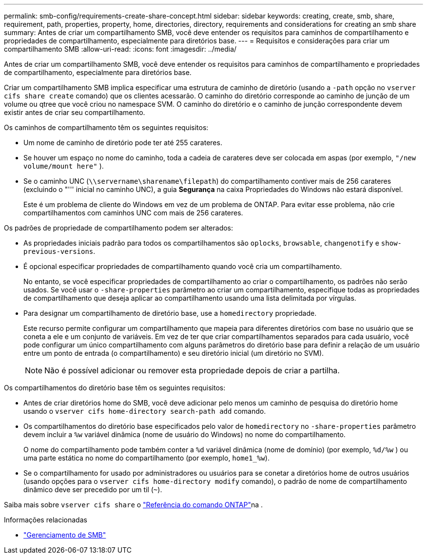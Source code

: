 ---
permalink: smb-config/requirements-create-share-concept.html 
sidebar: sidebar 
keywords: creating, create, smb, share, requirement, path, properties, property, home, directories, directory, requirements and considerations for creating an smb share 
summary: Antes de criar um compartilhamento SMB, você deve entender os requisitos para caminhos de compartilhamento e propriedades de compartilhamento, especialmente para diretórios base. 
---
= Requisitos e considerações para criar um compartilhamento SMB
:allow-uri-read: 
:icons: font
:imagesdir: ../media/


[role="lead"]
Antes de criar um compartilhamento SMB, você deve entender os requisitos para caminhos de compartilhamento e propriedades de compartilhamento, especialmente para diretórios base.

Criar um compartilhamento SMB implica especificar uma estrutura de caminho de diretório (usando a `-path` opção no `vserver cifs share create` comando) que os clientes acessarão. O caminho do diretório corresponde ao caminho de junção de um volume ou qtree que você criou no namespace SVM. O caminho do diretório e o caminho de junção correspondente devem existir antes de criar seu compartilhamento.

Os caminhos de compartilhamento têm os seguintes requisitos:

* Um nome de caminho de diretório pode ter até 255 carateres.
* Se houver um espaço no nome do caminho, toda a cadeia de carateres deve ser colocada em aspas (por exemplo, `"/new volume/mount here"` ).
* Se o caminho UNC (`\\servername\sharename\filepath`) do compartilhamento contiver mais de 256 carateres (excluindo o "''' inicial no caminho UNC), a guia *Segurança* na caixa Propriedades do Windows não estará disponível.
+
Este é um problema de cliente do Windows em vez de um problema de ONTAP. Para evitar esse problema, não crie compartilhamentos com caminhos UNC com mais de 256 carateres.



Os padrões de propriedade de compartilhamento podem ser alterados:

* As propriedades iniciais padrão para todos os compartilhamentos são `oplocks`, `browsable`, `changenotify` e `show-previous-versions`.
* É opcional especificar propriedades de compartilhamento quando você cria um compartilhamento.
+
No entanto, se você especificar propriedades de compartilhamento ao criar o compartilhamento, os padrões não serão usados. Se você usar o `-share-properties` parâmetro ao criar um compartilhamento, especifique todas as propriedades de compartilhamento que deseja aplicar ao compartilhamento usando uma lista delimitada por vírgulas.

* Para designar um compartilhamento de diretório base, use a `homedirectory` propriedade.
+
Este recurso permite configurar um compartilhamento que mapeia para diferentes diretórios com base no usuário que se coneta a ele e um conjunto de variáveis. Em vez de ter que criar compartilhamentos separados para cada usuário, você pode configurar um único compartilhamento com alguns parâmetros do diretório base para definir a relação de um usuário entre um ponto de entrada (o compartilhamento) e seu diretório inicial (um diretório no SVM).

+
[NOTE]
====
Não é possível adicionar ou remover esta propriedade depois de criar a partilha.

====


Os compartilhamentos do diretório base têm os seguintes requisitos:

* Antes de criar diretórios home do SMB, você deve adicionar pelo menos um caminho de pesquisa do diretório home usando o `vserver cifs home-directory search-path add` comando.
* Os compartilhamentos do diretório base especificados pelo valor de `homedirectory` no `-share-properties` parâmetro devem incluir a `%w` variável dinâmica (nome de usuário do Windows) no nome do compartilhamento.
+
O nome do compartilhamento pode também conter a `%d` variável dinâmica (nome de domínio) (por exemplo, `%d/%w` ) ou uma parte estática no nome do compartilhamento (por exemplo, `home1_%w`).

* Se o compartilhamento for usado por administradores ou usuários para se conetar a diretórios home de outros usuários (usando opções para o `vserver cifs home-directory modify` comando), o padrão de nome de compartilhamento dinâmico deve ser precedido por um til (`~`).


Saiba mais sobre `vserver cifs share` o link:https://docs.netapp.com/us-en/ontap-cli/search.html?q=vserver+cifs+share["Referência do comando ONTAP"^]na .

.Informações relacionadas
* link:../smb-admin/index.html["Gerenciamento de SMB"]

